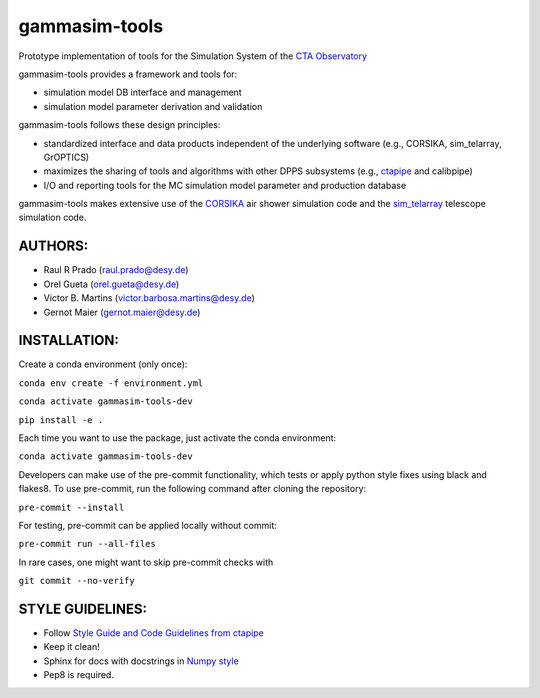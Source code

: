 gammasim-tools
===========

.. image:: https://zenodo.org/badge/195011575.svg
   :target: https://zenodo.org/badge/latestdoi/195011575

.. image:: https://github.com/gammasim/gammasim-tools/actions/workflows/CI-tests.yml/badge.svg
   :target: https://github.com/gammasim/gammasim-tools/actions/workflows/CI-tests.yml

.. image:: https://github.com/gammasim/gammasim-tools/actions/workflows/CI-docs.yml/badge.svg
   :target: https://github.com/gammasim/gammasim-tools/actions/workflows/CI-docs.yml

.. image:: https://codecov.io/gh/gammasim/gammasim-tools/branch/master/graph/badge.svg?token=AYAIRPARCH
   :target: https://codecov.io/gh/gammasim/gammasim-tools

Prototype implementation of tools for the Simulation System of the `CTA Observatory <www.cta-observatory.org>`_

gammasim-tools provides a framework and tools for:

* simulation model DB interface and management
* simulation model parameter derivation and validation

gammasim-tools follows these design principles:

* standardized interface and data products independent of the underlying software (e.g., CORSIKA, sim_telarray, GrOPTICS)
* maximizes the sharing of tools and algorithms with other DPPS subsystems (e.g., `ctapipe <https://github.com/cta-observatory/ctapipe>`_ and calibpipe)
* I/O and reporting tools for the MC simulation model parameter and production database

gammasim-tools makes extensive use of the `CORSIKA <https://www.iap.kit.edu/corsika/>`_ air shower simulation code and the `sim_telarray <https://www.mpi-hd.mpg.de/hfm/~bernlohr/sim_telarray/>`_ telescope simulation code.

AUTHORS:
--------

* Raul R Prado (raul.prado@desy.de)
* Orel Gueta (orel.gueta@desy.de)
* Victor B. Martins (victor.barbosa.martins@desy.de)  
* Gernot Maier (gernot.maier@desy.de)

INSTALLATION:
-------------

Create a conda environment (only once):

``conda env create -f environment.yml``

``conda activate gammasim-tools-dev``

``pip install -e .``

Each time you want to use the package, just activate the conda environment:

``conda activate gammasim-tools-dev``

Developers can make use of the pre-commit functionality, which tests or apply python style fixes using black and flakes8. To use pre-commit, run the following command after cloning the repository:

``pre-commit --install``

For testing, pre-commit can be applied locally without commit:

``pre-commit run --all-files``

In rare cases, one might want to skip pre-commit checks with

``git commit --no-verify``

STYLE GUIDELINES:
-----------------

* Follow `Style Guide and Code Guidelines from ctapipe <https://cta-observatory.github.io/ctapipe/development/index.html>`_
* Keep it clean!
* Sphinx for docs with docstrings in `Numpy style <https://numpydoc.readthedocs.io/en/latest/format.html#id4>`_
* Pep8 is required.

